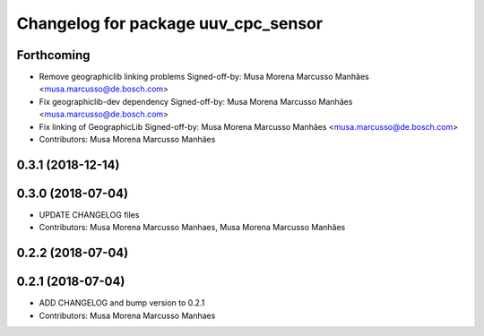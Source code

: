 ^^^^^^^^^^^^^^^^^^^^^^^^^^^^^^^^^^^^
Changelog for package uuv_cpc_sensor
^^^^^^^^^^^^^^^^^^^^^^^^^^^^^^^^^^^^

Forthcoming
-----------
* Remove geographiclib linking problems
  Signed-off-by: Musa Morena Marcusso Manhães <musa.marcusso@de.bosch.com>
* Fix geographiclib-dev dependency
  Signed-off-by: Musa Morena Marcusso Manhães <musa.marcusso@de.bosch.com>
* Fix linking of GeographicLib
  Signed-off-by: Musa Morena Marcusso Manhães <musa.marcusso@de.bosch.com>
* Contributors: Musa Morena Marcusso Manhães

0.3.1 (2018-12-14)
------------------

0.3.0 (2018-07-04)
------------------
* UPDATE CHANGELOG files
* Contributors: Musa Morena Marcusso Manhaes, Musa Morena Marcusso Manhães

0.2.2 (2018-07-04)
------------------

0.2.1 (2018-07-04)
------------------
* ADD CHANGELOG and bump version to 0.2.1
* Contributors: Musa Morena Marcusso Manhaes
